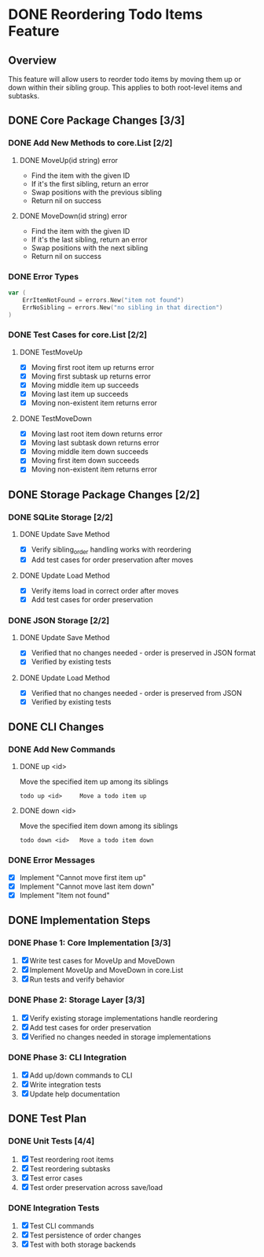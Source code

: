 * DONE Reordering Todo Items Feature

** Overview

This feature will allow users to reorder todo items by moving them up or down
within their sibling group. This applies to both root-level items and subtasks.

** DONE Core Package Changes [3/3]

*** DONE Add New Methods to core.List [2/2]
**** DONE MoveUp(id string) error
- Find the item with the given ID
- If it's the first sibling, return an error
- Swap positions with the previous sibling
- Return nil on success

**** DONE MoveDown(id string) error
- Find the item with the given ID
- If it's the last sibling, return an error
- Swap positions with the next sibling
- Return nil on success

*** DONE Error Types
#+begin_src go
var (
    ErrItemNotFound = errors.New("item not found")
    ErrNoSibling = errors.New("no sibling in that direction")
)
#+end_src

*** DONE Test Cases for core.List [2/2]
**** DONE TestMoveUp
- [X] Moving first root item up returns error
- [X] Moving first subtask up returns error
- [X] Moving middle item up succeeds
- [X] Moving last item up succeeds
- [X] Moving non-existent item returns error

**** DONE TestMoveDown
- [X] Moving last root item down returns error
- [X] Moving last subtask down returns error
- [X] Moving middle item down succeeds
- [X] Moving first item down succeeds
- [X] Moving non-existent item returns error

** DONE Storage Package Changes [2/2]

*** DONE SQLite Storage [2/2]
**** DONE Update Save Method
- [X] Verify sibling_order handling works with reordering
- [X] Add test cases for order preservation after moves

**** DONE Update Load Method
- [X] Verify items load in correct order after moves
- [X] Add test cases for order preservation

*** DONE JSON Storage [2/2]
**** DONE Update Save Method
- [X] Verified that no changes needed - order is preserved in JSON format
- [X] Verified by existing tests

**** DONE Update Load Method
- [X] Verified that no changes needed - order is preserved from JSON
- [X] Verified by existing tests

** DONE CLI Changes

*** DONE Add New Commands
**** DONE up <id>
Move the specified item up among its siblings
#+begin_src
todo up <id>     Move a todo item up
#+end_src

**** DONE down <id>
Move the specified item down among its siblings
#+begin_src
todo down <id>   Move a todo item down
#+end_src

*** DONE Error Messages
- [X] Implement "Cannot move first item up"
- [X] Implement "Cannot move last item down"
- [X] Implement "Item not found"

** DONE Implementation Steps

*** DONE Phase 1: Core Implementation [3/3]
1. [X] Write test cases for MoveUp and MoveDown
2. [X] Implement MoveUp and MoveDown in core.List
3. [X] Run tests and verify behavior

*** DONE Phase 2: Storage Layer [3/3]
1. [X] Verify existing storage implementations handle reordering
2. [X] Add test cases for order preservation
3. [X] Verified no changes needed in storage implementations

*** DONE Phase 3: CLI Integration
1. [X] Add up/down commands to CLI
2. [X] Write integration tests
3. [X] Update help documentation

** DONE Test Plan

*** DONE Unit Tests [4/4]
1. [X] Test reordering root items
2. [X] Test reordering subtasks
3. [X] Test error cases
4. [X] Test order preservation across save/load

*** DONE Integration Tests
1. [X] Test CLI commands
2. [X] Test persistence of order changes
3. [X] Test with both storage backends
